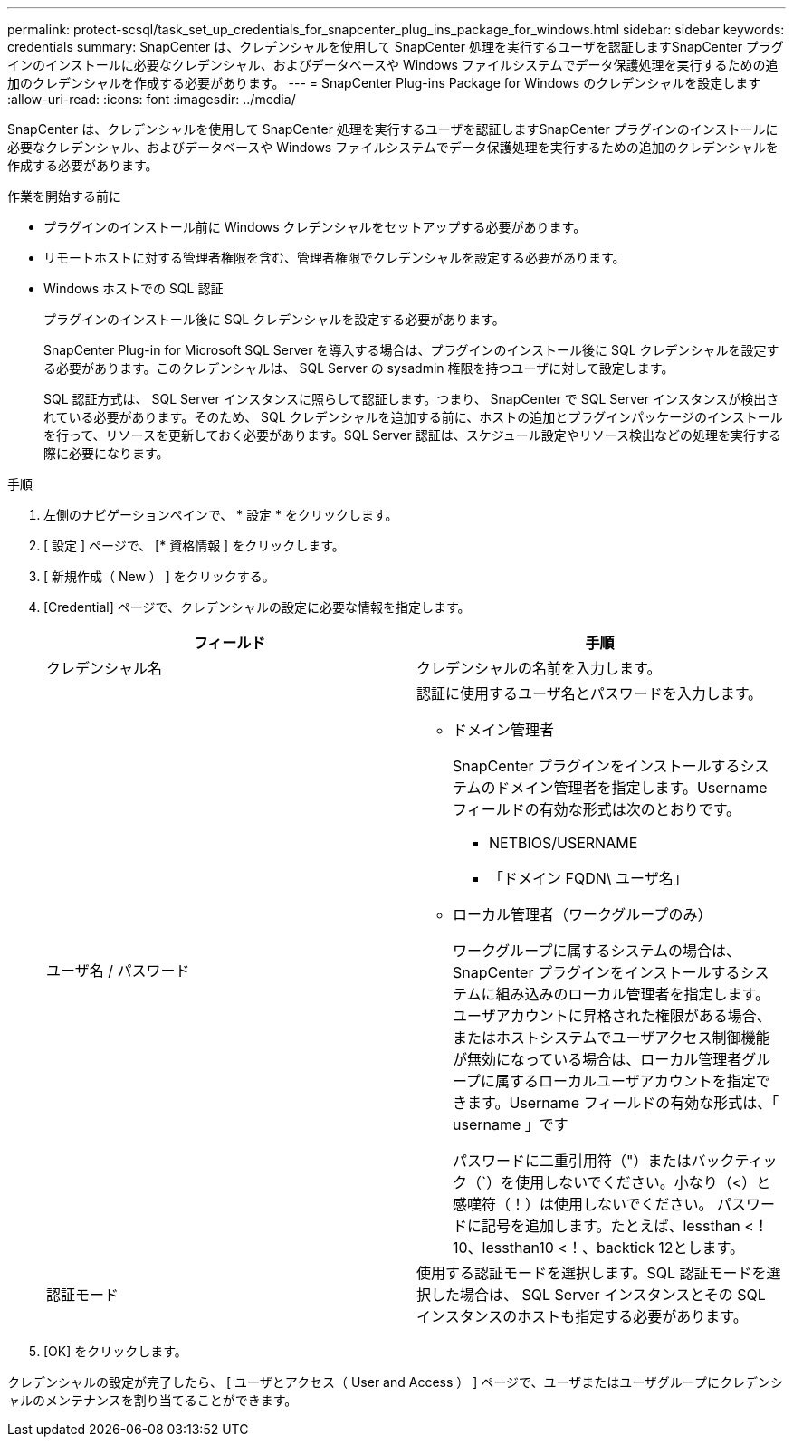 ---
permalink: protect-scsql/task_set_up_credentials_for_snapcenter_plug_ins_package_for_windows.html 
sidebar: sidebar 
keywords: credentials 
summary: SnapCenter は、クレデンシャルを使用して SnapCenter 処理を実行するユーザを認証しますSnapCenter プラグインのインストールに必要なクレデンシャル、およびデータベースや Windows ファイルシステムでデータ保護処理を実行するための追加のクレデンシャルを作成する必要があります。 
---
= SnapCenter Plug-ins Package for Windows のクレデンシャルを設定します
:allow-uri-read: 
:icons: font
:imagesdir: ../media/


[role="lead"]
SnapCenter は、クレデンシャルを使用して SnapCenter 処理を実行するユーザを認証しますSnapCenter プラグインのインストールに必要なクレデンシャル、およびデータベースや Windows ファイルシステムでデータ保護処理を実行するための追加のクレデンシャルを作成する必要があります。

.作業を開始する前に
* プラグインのインストール前に Windows クレデンシャルをセットアップする必要があります。
* リモートホストに対する管理者権限を含む、管理者権限でクレデンシャルを設定する必要があります。
* Windows ホストでの SQL 認証
+
プラグインのインストール後に SQL クレデンシャルを設定する必要があります。

+
SnapCenter Plug-in for Microsoft SQL Server を導入する場合は、プラグインのインストール後に SQL クレデンシャルを設定する必要があります。このクレデンシャルは、 SQL Server の sysadmin 権限を持つユーザに対して設定します。

+
SQL 認証方式は、 SQL Server インスタンスに照らして認証します。つまり、 SnapCenter で SQL Server インスタンスが検出されている必要があります。そのため、 SQL クレデンシャルを追加する前に、ホストの追加とプラグインパッケージのインストールを行って、リソースを更新しておく必要があります。SQL Server 認証は、スケジュール設定やリソース検出などの処理を実行する際に必要になります。



.手順
. 左側のナビゲーションペインで、 * 設定 * をクリックします。
. [ 設定 ] ページで、 [* 資格情報 ] をクリックします。
. [ 新規作成（ New ） ] をクリックする。
. [Credential] ページで、クレデンシャルの設定に必要な情報を指定します。
+
|===
| フィールド | 手順 


 a| 
クレデンシャル名
 a| 
クレデンシャルの名前を入力します。



 a| 
ユーザ名 / パスワード
 a| 
認証に使用するユーザ名とパスワードを入力します。

** ドメイン管理者
+
SnapCenter プラグインをインストールするシステムのドメイン管理者を指定します。Username フィールドの有効な形式は次のとおりです。

+
*** NETBIOS/USERNAME
*** 「ドメイン FQDN\ ユーザ名」


** ローカル管理者（ワークグループのみ）
+
ワークグループに属するシステムの場合は、 SnapCenter プラグインをインストールするシステムに組み込みのローカル管理者を指定します。ユーザアカウントに昇格された権限がある場合、またはホストシステムでユーザアクセス制御機能が無効になっている場合は、ローカル管理者グループに属するローカルユーザアカウントを指定できます。Username フィールドの有効な形式は、「 username 」です

+
パスワードに二重引用符（"）またはバックティック（`）を使用しないでください。小なり（<）と感嘆符（！）は使用しないでください。 パスワードに記号を追加します。たとえば、lessthan <！10、lessthan10 <！、backtick 12とします。





 a| 
認証モード
 a| 
使用する認証モードを選択します。SQL 認証モードを選択した場合は、 SQL Server インスタンスとその SQL インスタンスのホストも指定する必要があります。

|===
. [OK] をクリックします。


クレデンシャルの設定が完了したら、 [ ユーザとアクセス（ User and Access ） ] ページで、ユーザまたはユーザグループにクレデンシャルのメンテナンスを割り当てることができます。
